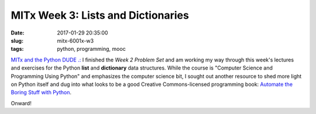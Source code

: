 ===================================
MITx Week 3: Lists and Dictionaries
===================================

:date: 2017-01-29 20:35:00
:slug: mitx-6001x-w3
:tags: python, programming, mooc

`MITx and the Python DUDE .: <http://www.circuidipity.com/mitx-6001x.html>`_ I finished the *Week 2 Problem Set* and am working my way through this week's lectures and exercises for the Python **list** and **dictionary** data structures. While the course is "Computer Science and Programming Using Python" and emphasizes the computer science bit, I sought out another resource to shed more light on Python itself and dug into what looks to be a good Creative Commons-licensed programming book: `Automate the Boring Stuff with Python <https://automatetheboringstuff.com/>`_. 

Onward!
